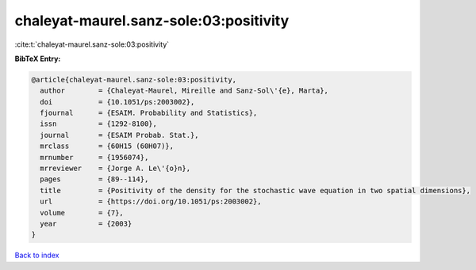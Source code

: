 chaleyat-maurel.sanz-sole:03:positivity
=======================================

:cite:t:`chaleyat-maurel.sanz-sole:03:positivity`

**BibTeX Entry:**

.. code-block:: bibtex

   @article{chaleyat-maurel.sanz-sole:03:positivity,
     author        = {Chaleyat-Maurel, Mireille and Sanz-Sol\'{e}, Marta},
     doi           = {10.1051/ps:2003002},
     fjournal      = {ESAIM. Probability and Statistics},
     issn          = {1292-8100},
     journal       = {ESAIM Probab. Stat.},
     mrclass       = {60H15 (60H07)},
     mrnumber      = {1956074},
     mrreviewer    = {Jorge A. Le\'{o}n},
     pages         = {89--114},
     title         = {Positivity of the density for the stochastic wave equation in two spatial dimensions},
     url           = {https://doi.org/10.1051/ps:2003002},
     volume        = {7},
     year          = {2003}
   }

`Back to index <../By-Cite-Keys.html>`_
